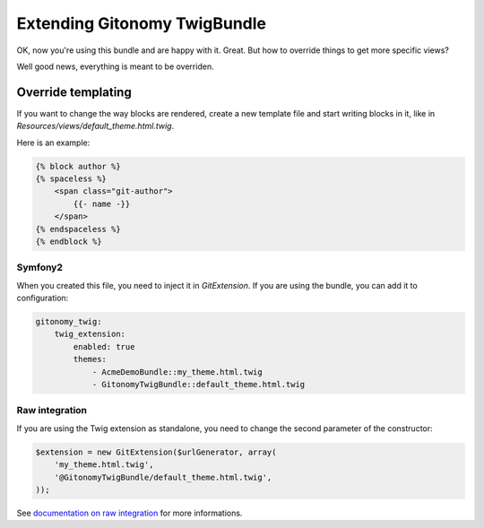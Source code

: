 Extending Gitonomy TwigBundle
=============================

OK, now you're using this bundle and are happy with it. Great.
But how to override things to get more specific views?

Well good news, everything is meant to be overriden.

Override templating
-------------------

If you want to change the way blocks are rendered, create a new template file
and start writing blocks in it, like in *Resources/views/default_theme.html.twig*.

Here is an example:

.. code-block:: html-jinja

    {% block author %}
    {% spaceless %}
        <span class="git-author">
            {{- name -}}
        </span>
    {% endspaceless %}
    {% endblock %}

Symfony2
::::::::

When you created this file, you need to inject it in *GitExtension*.
If you are using the bundle, you can add it to configuration:

.. code-block:: yaml

    gitonomy_twig:
        twig_extension:
            enabled: true
            themes:
                - AcmeDemoBundle::my_theme.html.twig
                - GitonomyTwigBundle::default_theme.html.twig

Raw integration
:::::::::::::::

If you are using the Twig extension as standalone, you need to change the
second parameter of the constructor:

.. code-block:: php

    $extension = new GitExtension($urlGenerator, array(
        'my_theme.html.twig',
        '@GitonomyTwigBundle/default_theme.html.twig',
    ));

See `documentation on raw integration <./../install/raw.rst>`_ for more informations.
